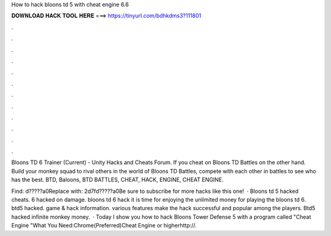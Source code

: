 How to hack bloons td 5 with cheat engine 6.6



𝐃𝐎𝐖𝐍𝐋𝐎𝐀𝐃 𝐇𝐀𝐂𝐊 𝐓𝐎𝐎𝐋 𝐇𝐄𝐑𝐄 ===> https://tinyurl.com/bdhkdms3?111801



.



.



.



.



.



.



.



.



.



.



.



.

Bloons TD 6 Trainer (Current) - Unity Hacks and Cheats Forum. If you cheat on Bloons TD Battles on the other hand. Build your monkey squad to rival others in the world of Bloons TD Battles, compete with each other in battles to see who has the best. BTD, Baloons, BTD BATTLES, CHEAT, HACK, ENGINE, CHEAT ENGINE.

Find: d?????a0Replace with: 2d7fd?????a0Be sure to subscribe for more hacks like this one!  · Bloons td 5 hacked cheats. 6 hacked on damage. bloons td 6 hack it is time for enjoying the unlimited money for playing the bloons td 6. btd5 hacked. game & hack information. various features make the hack successful and popular among the players. Btd5 hacked infinite monkey money.  · Today I show you how to hack Bloons Tower Defense 5 with a program called "Cheat Engine "What You Need:Chrome(Preferred)Cheat Engine or higherhttp://.
